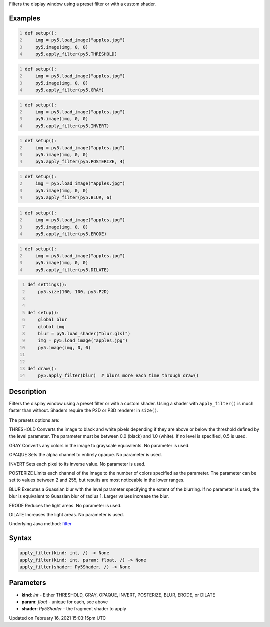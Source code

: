 .. title: apply_filter()
.. slug: apply_filter
.. date: 2021-02-16 15:03:15 UTC+00:00
.. tags:
.. category:
.. link:
.. description: py5 apply_filter() documentation
.. type: text

Filters the display window using a preset filter or with a custom shader.

Examples
========

.. raw:: html

    <div class="example-table">

.. raw:: html

    <div class="example-row"><div class="example-cell-image">

.. image:: /images/reference/Sketch_apply_filter_0.png
    :alt: example picture for apply_filter()

.. raw:: html

    </div><div class="example-cell-code">

.. code:: python
    :number-lines:

    def setup():
        img = py5.load_image("apples.jpg")
        py5.image(img, 0, 0)
        py5.apply_filter(py5.THRESHOLD)

.. raw:: html

    </div></div>

.. raw:: html

    <div class="example-row"><div class="example-cell-image">

.. image:: /images/reference/Sketch_apply_filter_1.png
    :alt: example picture for apply_filter()

.. raw:: html

    </div><div class="example-cell-code">

.. code:: python
    :number-lines:

    def setup():
        img = py5.load_image("apples.jpg")
        py5.image(img, 0, 0)
        py5.apply_filter(py5.GRAY)

.. raw:: html

    </div></div>

.. raw:: html

    <div class="example-row"><div class="example-cell-image">

.. image:: /images/reference/Sketch_apply_filter_2.png
    :alt: example picture for apply_filter()

.. raw:: html

    </div><div class="example-cell-code">

.. code:: python
    :number-lines:

    def setup():
        img = py5.load_image("apples.jpg")
        py5.image(img, 0, 0)
        py5.apply_filter(py5.INVERT)

.. raw:: html

    </div></div>

.. raw:: html

    <div class="example-row"><div class="example-cell-image">

.. image:: /images/reference/Sketch_apply_filter_3.png
    :alt: example picture for apply_filter()

.. raw:: html

    </div><div class="example-cell-code">

.. code:: python
    :number-lines:

    def setup():
        img = py5.load_image("apples.jpg")
        py5.image(img, 0, 0)
        py5.apply_filter(py5.POSTERIZE, 4)

.. raw:: html

    </div></div>

.. raw:: html

    <div class="example-row"><div class="example-cell-image">

.. image:: /images/reference/Sketch_apply_filter_4.png
    :alt: example picture for apply_filter()

.. raw:: html

    </div><div class="example-cell-code">

.. code:: python
    :number-lines:

    def setup():
        img = py5.load_image("apples.jpg")
        py5.image(img, 0, 0)
        py5.apply_filter(py5.BLUR, 6)

.. raw:: html

    </div></div>

.. raw:: html

    <div class="example-row"><div class="example-cell-image">

.. image:: /images/reference/Sketch_apply_filter_5.png
    :alt: example picture for apply_filter()

.. raw:: html

    </div><div class="example-cell-code">

.. code:: python
    :number-lines:

    def setup():
        img = py5.load_image("apples.jpg")
        py5.image(img, 0, 0)
        py5.apply_filter(py5.ERODE)

.. raw:: html

    </div></div>

.. raw:: html

    <div class="example-row"><div class="example-cell-image">

.. image:: /images/reference/Sketch_apply_filter_6.png
    :alt: example picture for apply_filter()

.. raw:: html

    </div><div class="example-cell-code">

.. code:: python
    :number-lines:

    def setup():
        img = py5.load_image("apples.jpg")
        py5.image(img, 0, 0)
        py5.apply_filter(py5.DILATE)

.. raw:: html

    </div></div>

.. raw:: html

    <div class="example-row"><div class="example-cell-image">

.. image:: /images/reference/Sketch_apply_filter_7.png
    :alt: example picture for apply_filter()

.. raw:: html

    </div><div class="example-cell-code">

.. code:: python
    :number-lines:

    def settings():
        py5.size(100, 100, py5.P2D)


    def setup():
        global blur
        global img
        blur = py5.load_shader("blur.glsl")
        img = py5.load_image("apples.jpg")
        py5.image(img, 0, 0)


    def draw():
        py5.apply_filter(blur)  # blurs more each time through draw()

.. raw:: html

    </div></div>

.. raw:: html

    </div>

Description
===========

Filters the display window using a preset filter or with a custom shader. Using a shader with ``apply_filter()`` is much faster than without. Shaders require the P2D or P3D renderer in ``size()``.

The presets options are:

THRESHOLD
Converts the image to black and white pixels depending if they are above or below the threshold defined by the level parameter. The parameter must be between 0.0 (black) and 1.0 (white). If no level is specified, 0.5 is used.

GRAY
Converts any colors in the image to grayscale equivalents. No parameter is used.

OPAQUE
Sets the alpha channel to entirely opaque. No parameter is used.

INVERT
Sets each pixel to its inverse value. No parameter is used.

POSTERIZE
Limits each channel of the image to the number of colors specified as the parameter. The parameter can be set to values between 2 and 255, but results are most noticeable in the lower ranges.

BLUR
Executes a Guassian blur with the level parameter specifying the extent of the blurring. If no parameter is used, the blur is equivalent to Guassian blur of radius 1. Larger values increase the blur.

ERODE
Reduces the light areas. No parameter is used.

DILATE
Increases the light areas. No parameter is used.

Underlying Java method: `filter <https://processing.org/reference/filter_.html>`_

Syntax
======

.. code:: python

    apply_filter(kind: int, /) -> None
    apply_filter(kind: int, param: float, /) -> None
    apply_filter(shader: Py5Shader, /) -> None

Parameters
==========

* **kind**: `int` - Either THRESHOLD, GRAY, OPAQUE, INVERT, POSTERIZE, BLUR, ERODE, or DILATE
* **param**: `float` - unique for each, see above
* **shader**: `Py5Shader` - the fragment shader to apply


Updated on February 16, 2021 15:03:15pm UTC

